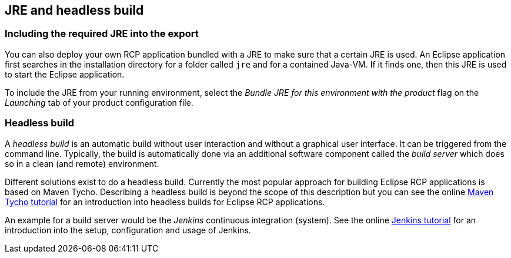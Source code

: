 == JRE and headless build

=== Including the required JRE into the export
		
You can also deploy your own RCP application bundled with a JRE
to
make
sure that
a
certain JRE is used. An Eclipse application first
searches in
the
installation directory for a folder called
`jre`
and for a
contained
Java-VM.
If it finds one, then this JRE is used to
start the
Eclipse
application.
		
To include the JRE from your running environment, select the
_Bundle JRE for this environment with the product_
flag on the
_Launching_
tab of your product configuration file.

=== Headless build
		
A
_headless build_
is an automatic build without user interaction and without a
graphical user interface. It can be triggered from the command line.
Typically, the build is automatically done via an additional software
component called the
_build server_
which does so in a clean (and remote) environment.
		
Different solutions exist to do a
headless build.
Currently the most
popular
approach for building Eclipse RCP applications is based on
Maven Tycho. Describing a headless build is beyond the scope of this
description but you can see the online
http://www.vogella.com/tutorials/EclipseTycho/article.html[Maven Tycho tutorial]
for an introduction into headless builds for Eclipse RCP
applications.
		
An example for a build server would be the
_Jenkins_
continuous integration (system). See the online
http://www.vogella.com/tutorials/Jenkins/article.html[Jenkins tutorial]
for an introduction into the setup, configuration and usage of
Jenkins.
	
